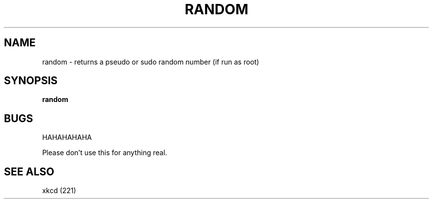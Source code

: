 .TH RANDOM 1
.SH NAME
random \- returns a pseudo or sudo random number (if run as root)
.SH SYNOPSIS
.B random
.SH BUGS
HAHAHAHAHA

Please don't use this for anything real.
.SH SEE ALSO
xkcd (221)
